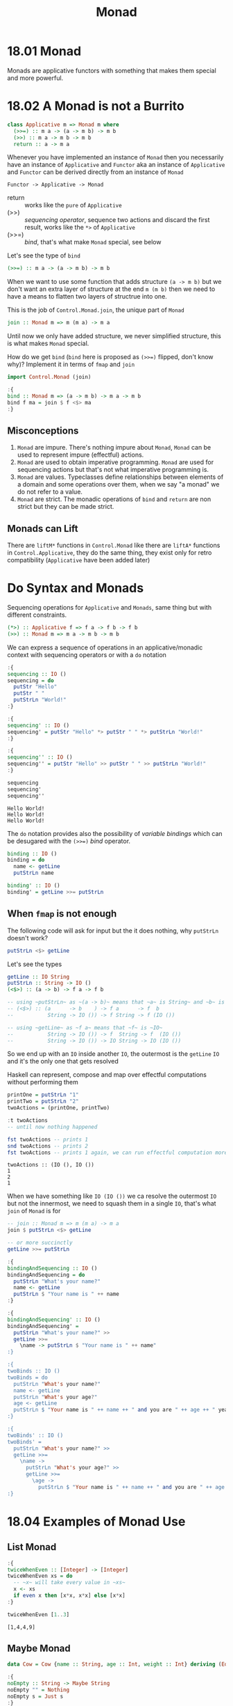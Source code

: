 #+TITLE: Monad

* 18.01 Monad
  Monads are applicative functors with something that makes them
  special and more powerful.

* 18.02 A Monad is not a Burrito
  #+BEGIN_SRC haskell :eval never
  class Applicative m => Monad m where
    (>>=) :: m a -> (a -> m b) -> m b
    (>>) :: m a -> m b -> m b
    return :: a -> m a
  #+END_SRC

  Whenever you have implemented an instance of ~Monad~ then you
  necessarily have an instance of ~Applicative~ and ~Functor~ aka an
  instance of ~Applicative~ and ~Functor~ can be derived directly from
  an instance of ~Monad~
  #+BEGIN_EXAMPLE
  Functor -> Applicative -> Monad
  #+END_EXAMPLE

  - return :: works like the ~pure~ of ~Applicative~
  - (>>) :: /sequencing operator/, sequence two actions and discard the
            first result, works like the ~*>~ of ~Applicative~
  - (>>=) :: /bind/, that's what make ~Monad~ special, see below

  Let's see the type of ~bind~
  #+BEGIN_SRC haskell :eval never
  (>>=) :: m a -> (a -> m b) -> m b
  #+END_SRC

  When we want to use some function that adds structure ~(a -> m b)~
  but we don't want an extra layer of structure at the end ~m (m b)~
  then we need to have a means to flatten two layers of structrue into
  one.

  This is the job of ~Control.Monad.join~, the unique part of ~Monad~
  #+BEGIN_SRC haskell :eval never
  join :: Monad m => m (m a) -> m a
  #+END_SRC

  Until now we only have added structure, we never simplified
  structure, this is what makes ~Monad~ special.

  How do we get ~bind~ (~bind~ here is proposed as ~(>>=)~ flipped,
  don't know why)?  Implement it in terms of ~fmap~ and ~join~
  #+BEGIN_SRC haskell :results silent
  import Control.Monad (join)

  :{
  bind :: Monad m => (a -> m b) -> m a -> m b
  bind f ma = join $ f <$> ma
  :}
  #+END_SRC

** Misconceptions
   1. ~Monad~ are impure. There's nothing impure about ~Monad~,
      ~Monad~ can be used to represent impure (effectful) actions.
   2. ~Monad~ are used to obtain imperative programming. ~Monad~ are
      used for sequencing actions but that's not what imperative
      programming is.
   3. ~Monad~ are values. Typeclasses define relationships between
      elements of a domain and some operations over them, when we say
      "a monad" we do not refer to a value.
   4. ~Monad~ are strict. The monadic operations of ~bind~ and
      ~return~ are non strict but they can be made strict.

** Monads can Lift
   There are ~liftM*~ functions in ~Control.Monad~ like there are
   ~liftA*~ functions in ~Control.Applicative~, they do the same
   thing, they exist only for retro compatibility (~Applicative~ have
   been added later)

* Do Syntax and Monads
  Sequencing operations for ~Applicative~ and ~Monads~, same thing but
  with different constraints.
  #+BEGIN_SRC haskell :eval never
  (*>) :: Applicative f => f a -> f b -> f b
  (>>) :: Monad m => m a -> m b -> m b
  #+END_SRC

  We can express a sequence of operations in an applicative/monadic
  context with sequencing operators or with a ~do~ notation
  #+BEGIN_SRC haskell :results replace output :noweb yes :wrap EXAMPLE :epilogue ":load" :post ghci-clean(content=*this*)
  :{
  sequencing :: IO ()
  sequencing = do
    putStr "Hello"
    putStr " "
    putStrLn "World!"
  :}

  :{
  sequencing' :: IO ()
  sequencing' = putStr "Hello" *> putStr " " *> putStrLn "World!"
  :}

  :{
  sequencing'' :: IO ()
  sequencing'' = putStr "Hello" >> putStr " " >> putStrLn "World!"
  :}

  sequencing
  sequencing'
  sequencing''
  #+END_SRC

  #+RESULTS:
  #+BEGIN_EXAMPLE
  Hello World!
  Hello World!
  Hello World!
  #+END_EXAMPLE

  The ~do~ notation provides also the possibility of /variable
  bindings/ which can be desugared with the ~(>>=)~ /bind/ operator.
  #+BEGIN_SRC haskell :eval never
  binding :: IO ()
  binding = do
    name <- getLine
    putStrLn name

  binding' :: IO ()
  binding' = getLine >>= putStrLn
  #+END_SRC

** When ~fmap~ is not enough
   The following code will ask for input but the it does nothing, why
   ~putStrLn~ doesn't work?
   #+BEGIN_SRC haskell :eval never
   putStrLn <$> getLine
   #+END_SRC

   Let's see the types
   #+BEGIN_SRC haskell :eval never
   getLine :: IO String
   putStrLn :: String -> IO ()
   (<$>) :: (a -> b) -> f a -> f b

   -- using ~putStrLn~ as ~(a -> b)~ means that ~a~ is String~ and ~b~ is ~IO ()~
   -- (<$>) :: (a      -> b    ) -> f a      -> f  b
   --           String -> IO ()) -> f String -> f (IO ())

   -- using ~getLine~ as ~f a~ means that ~f~ is ~IO~
   --           String -> IO ()) -> f  String -> f  (IO ())
   --           String -> IO ()) -> IO String -> IO (IO ())
   #+END_SRC

   So we end up with an ~IO~ inside another ~IO~, the outermost is the
   ~getLine~ ~IO~ and it's the only one that gets resolved

   Haskell can represent, compose and map over effectful computations
   without performing them
   #+BEGIN_SRC haskell :results replace output :noweb yes :wrap EXAMPLE :epilogue ":load" :post ghci-clean(content=*this*)
   printOne = putStrLn "1"
   printTwo = putStrLn "2"
   twoActions = (printOne, printTwo)

   :t twoActions
   -- until now nothing happened

   fst twoActions -- prints 1
   snd twoActions -- prints 2
   fst twoActions -- prints 1 again, we can run effectful computation more than once
   #+END_SRC

   #+RESULTS:
   #+BEGIN_EXAMPLE
   twoActions :: (IO (), IO ())
   1
   2
   1
   #+END_EXAMPLE

   When we have something like ~IO (IO ())~ we ca resolve the
   outermost ~IO~ but not the innermost, we need to squash them in a
   single ~IO~, that's what ~join~ of ~Monad~ is for

   #+BEGIN_SRC haskell :eval never
   -- join :: Monad m => m (m a) -> m a
   join $ putStrLn <$> getLine

   -- or more succinctly
   getLine >>= putStrLn
   #+END_SRC


   #+BEGIN_SRC haskell :eval never
   :{
   bindingAndSequencing :: IO ()
   bindingAndSequencing = do
     putStrLn "What's your name?"
     name <- getLine
     putStrLn $ "Your name is " ++ name
   :}

   :{
   bindingAndSequencing' :: IO ()
   bindingAndSequencing' =
     putStrLn "What's your name?" >>
     getLine >>=
       \name -> putStrLn $ "Your name is " ++ name"
   :}

   :{
   twoBinds :: IO ()
   twoBinds = do
     putStrLn "What's your name?"
     name <- getLine
     putStrLn "What's your age?"
     age <- getLine
     putStrLn $ "Your name is " ++ name ++ " and you are " ++ age ++ " years old."
   :}

   :{
   twoBinds' :: IO ()
   twoBinds' =
     putStrLn "What's your name?" >>
     getLine >>=
       \name ->
         putStrLn "What's your age?" >>
         getLine >>=
           \age ->
             putStrLn $ "Your name is " ++ name ++ " and you are " ++ age ++ " years old."
   :}
   #+END_SRC

* 18.04 Examples of Monad Use
** List Monad
   #+BEGIN_SRC haskell :results replace output :noweb yes :wrap EXAMPLE :epilogue ":load" :post ghci-clean(content=*this*)
   :{
   twiceWhenEven :: [Integer] -> [Integer]
   twiceWhenEven xs = do
     -- ~x~ will take every value in ~xs~
     x <- xs
     if even x then [x*x, x*x] else [x*x]
   :}

   twiceWhenEven [1..3]
   #+END_SRC

   #+RESULTS:
   #+BEGIN_EXAMPLE
   [1,4,4,9]
   #+END_EXAMPLE

** Maybe Monad
   #+BEGIN_SRC haskell :results replace output :noweb yes :wrap EXAMPLE :epilogue ":load" :post ghci-clean(content=*this*)
   data Cow = Cow {name :: String, age :: Int, weight :: Int} deriving (Eq, Show)

   :{
   noEmpty :: String -> Maybe String
   noEmpty "" = Nothing
   noEmpty s = Just s
   :}

   :{
   noNegative :: Int -> Maybe Int
   noNegative n | n >= 0 = Just n
                | otherwise = Nothing
   :}

   :{
   weightCheck :: Cow -> Maybe Cow
   weightCheck c =
     let w = weight c
         n = name c
     in if n == "Bess" && w > 499 then Nothing else Just c
   :}

   :{
   mkCow :: String -> Int -> Int -> Maybe Cow
   mkCow name age weight =
     case noEmpty name of
      Nothing ->
        Nothing
      Just name ->
         case noNegative age of
           Nothing ->
             Nothing
           Just age ->
             case noNegative weight of
               Nothing ->
                 Nothing
               Just weight ->
                 weightCheck (Cow name age weight)
   :}

   mkCow "Bess" 5 499
   mkCow "Bess" 5 500
   mkCow "" 5 499

   :{
   mkCow' :: String -> Int -> Int -> Maybe Cow
   mkCow' name' age' weight' = do
     name <- noEmpty name'
     age <- noNegative age'
     weight <- noNegative weight'
     weightCheck (Cow name age weight)
   :}

   mkCow' "Bess" 5 499
   mkCow' "Bess" 5 500
   mkCow' "" 5 499

   :{
   mkCow'' :: String -> Int -> Int -> Maybe Cow
   mkCow'' name' age' weight' =
     noEmpty name' >>=
       \name -> noNegative age' >>=
         \age -> noNegative weight' >>=
           \weight -> weightCheck (Cow name age weight)
   :}

   mkCow'' "Bess" 5 499
   mkCow'' "Bess" 5 500
   mkCow'' "" 5 499
   #+END_SRC

   #+RESULTS:
   #+BEGIN_EXAMPLE
   Just (Cow {name = "Bess", age = 5, weight = 499})
   Nothing
   Nothing
   Just (Cow {name = "Bess", age = 5, weight = 499})
   Nothing
   Nothing
   Just (Cow {name = "Bess", age = 5, weight = 499})
   Nothing
   Nothing
   #+END_EXAMPLE

** Either Monad
   #+BEGIN_SRC haskell :results replace output :noweb yes :wrap EXAMPLE :epilogue ":load" :post ghci-clean(content=*this*)
   type Founded = Int
   type Coders = Int

   data SoftwareShop = SoftwareShop {coders :: Coders, founded :: Founded} deriving (Eq, Show)

   :{
   data SoftwareShopError = NegativeYears Founded
                          | TooManyYears Founded
                          | NegativeCoders Coders
                          | TooManyCoders Coders
                          | TooManyCodersForYears Founded Coders
                          deriving (Eq, Show)
   :}

   :{
   validateFounded :: Int -> Either SoftwareShopError Founded
   validateFounded n
     | n < 0 = Left $ NegativeYears n
     | n > 500 = Left $ TooManyYears n
     | otherwise = Right n
   :}

   :{
   validateCoders :: Int -> Either SoftwareShopError Coders
   validateCoders n
     | n < 0 = Left $ NegativeCoders n
     | n > 5000 = Left $ TooManyCoders n
     | otherwise = Right n
   :}

   :{
   validateCodersForYears :: Founded -> Coders -> Either SoftwareShopError (Founded, Coders)
   validateCodersForYears founded coders =
     if coders > div founded 10 then
       Left $ TooManyCodersForYears founded coders
     else
       Right $ (founded, coders)
   :}

   :{
   mkSoftwareShop :: Int -> Int -> Either SoftwareShopError SoftwareShop
   mkSoftwareShop founded coders = do
     founded' <- validateFounded founded
     coders' <- validateCoders coders
     (founded'', coders'') <- validateCodersForYears founded' coders'
     Right $ SoftwareShop founded'' coders''
   :}

   mkSoftwareShop 10 1
   mkSoftwareShop 50 2
   mkSoftwareShop 1 1
   mkSoftwareShop 1 0
   mkSoftwareShop (-1) 0
   mkSoftwareShop 0 (-1)
   #+END_SRC

   #+RESULTS:
   #+BEGIN_EXAMPLE
   Right (SoftwareShop {coders = 10, founded = 1})
   Right (SoftwareShop {coders = 50, founded = 2})
   Left (TooManyCodersForYears 1 1)
   Right (SoftwareShop {coders = 1, founded = 0})
   Left (NegativeYears (-1))
   Left (NegativeCoders (-1))
   #+END_EXAMPLE

   Note that ~Either~ short-circuits on the first ~Left~, cannot
   accumulate errors because ~Monads~ later values can depend of
   previous values. So there's no ~Monad~ instance for ~Validation~

** Exercise: Either Monad
   #+BEGIN_SRC haskell :results silent
   data Sum a b = First a | Second b deriving (Eq, Show)

   :{
   instance Functor (Sum a) where
     -- fmap :: (b -> c) -> f b -> f c
     fmap _ (First a) = First a
     fmap f (Second b) = Second $ f b
   :}

   :{
   instance Applicative (Sum a) where
     -- pure :: b -> f b
     pure b = Second b
     -- (<*>) :: f (b -> c) -> f b -> f c
     (<*>) (First a) _ = First a
     (<*>) (Second f) b = f <$> b
   :}

   :{
   instance Monad (Sum a) where
     -- return :: b -> m b
     return = pure
     -- (>>=) :: m b -> (b -> m c) -> m c
     (>>=) (First a) _ = First a
     (>>=) (Second b) f = f b
   :}

   import Test.QuickCheck
   import Test.QuickCheck.Checkers
   import Test.QuickCheck.Classes

   :{
   instance (Arbitrary a, Arbitrary b) => Arbitrary (Sum a b) where
     arbitrary = frequency [(1, First <$> arbitrary), (2, Second <$> arbitrary)]
   :}

   :{
   instance (Eq a, Eq b) => EqProp (Sum a b) where
     (=-=) = eq
   :}

   quickBatch $ functor (undefined :: Sum String (String, Maybe Bool, [Int]))
   quickBatch $ applicative (undefined :: Sum String (String, Maybe Bool, [Int]))
   quickBatch $ monad (undefined :: Sum String (String, Maybe Bool, [Int]))
   #+END_SRC

* 18.05 Monad Laws
** Identity Laws
   Left identity
   #+BEGIN_SRC haskell :eval never
   m >>= return = m

   -- (>>=) :: Monad m => m a -> (a -> m b) -> m b

   -- m a >>= (a -> m b) = m b
   -- m   >>= return     = m

   -- so ~return~ does not change the content of the structure
   #+END_SRC

   Right identity
   #+BEGIN_SRC haskell :eval never
   return x >>= f = f x

   -- (>>=) :: Monad m => m a -> (a -> m b) -> m b

   -- m a      >>= (a -> m b) = m b
   -- return x >>= f          = f x

   -- so ~return~ does not change the content of the structure
   #+END_SRC

** Associativity
   #+BEGIN_SRC haskell :eval never
   (m >>= f) >>= g = m >>= (\x -> f x >>= g)
   #+END_SRC

** Using Property Based Testing
   #+BEGIN_SRC haskell :results silent
   import Test.QuickCheck
   import Test.QuickCheck.Checkers
   import Test.QuickCheck.Classes

   quickBatch (monad [(1, 2, 3)])
   #+END_SRC

** Example
   Wrong
   #+BEGIN_SRC haskell :results silent
   data CountMe a = CountMe Integer a deriving (Eq, Show)

   :{
   instance Functor CountMe where
     -- fmap :: (a -> b) -> f a -> f b
     fmap f (CountMe i a) = CountMe (i + 1) (f a)
   :}

   :{
   instance Applicative CountMe where
     -- pure :: a -> f a
     pure = CountMe 0
     -- (<*>) :: f (a -> b) -> f a -> f b
     (<*>) (CountMe n1 f) (CountMe n2 a) = CountMe (n1 + n2) (f a)
   :}

   :{
   instance Monad CountMe where
     -- return :: a -> m a
     return = pure
     -- (>>=) :: m a -> (a -> m b) -> m b
     (>>=) (CountMe n a) f = CountMe (n + 1) b where
       CountMe _ b = f a
   :}

   import Test.QuickCheck
   import Test.QuickCheck.Checkers
   import Test.QuickCheck.Classes

   :{
   instance Arbitrary a => Arbitrary (CountMe a) where
     arbitrary = CountMe <$> arbitrary <*> arbitrary
   :}

   :{
   instance (Eq a) => EqProp (CountMe a) where
     (=-=) = eq
   :}

   -- the following fails
   quickBatch $ functor (undefined :: CountMe (Int, String, Int))
   -- because the functor identity function is not true
   fmap id (CountMe 1 True) == (CountMe 1 True)

   -- the following fails
   quickBatch $ applicative (undefined :: CountMe (Int, String, Int))
   -- because the functor fails otherwise it would be fine

   -- the folowing fails
   quickBatch $ monad (undefined :: CountMe (Int, String, Int))
   -- because the left identity (m >>= return = m) law is not true
   ((CountMe 1 True) >>= return) == (CountMe 1 True)

   -- because the right identity law (return x >>= f = f x) is not true
   ((return True :: CountMe Bool) >>= (\x -> return $ not x)) == (return False :: CountMe Bool)
   #+END_SRC

   To fix it we need to fix the ~Functor~ by not modifying the
   structure (do not increment the integer) and the monoidal behaviour
   of ~bind~
   #+BEGIN_SRC haskell :results silent
   data CountMe a = CountMe Integer a deriving (Eq, Show)

   :{
   instance Functor CountMe where
     -- fmap :: (a -> b) -> f a -> f b
     fmap f (CountMe i a) = CountMe i (f a)
   :}

   :{
   instance Applicative CountMe where
     -- pure :: a -> f a
     pure = CountMe 0
     -- (<*>) :: f (a -> b) -> f a -> f b
     (<*>) (CountMe n1 f) (CountMe n2 a) = CountMe (n1 + n2) (f a)
   :}

   :{
   instance Monad CountMe where
     -- return :: a -> m a
     return = pure
     -- (>>=) :: m a -> (a -> m b) -> m b
     (>>=) (CountMe n1 a) f = CountMe (n1 + n2) b where
       CountMe n2 b = f a
   :}

   import Test.QuickCheck
   import Test.QuickCheck.Checkers
   import Test.QuickCheck.Classes

   :{
   instance Arbitrary a => Arbitrary (CountMe a) where
     arbitrary = CountMe <$> arbitrary <*> arbitrary
   :}

   :{
   instance (Eq a) => EqProp (CountMe a) where
     (=-=) = eq
   :}

   quickBatch $ functor (undefined :: CountMe (Int, String, Int))
   quickBatch $ applicative (undefined :: CountMe (Int, String, Int))
   quickBatch $ monad (undefined :: CountMe (Int, String, Int))
   #+END_SRC

* 18.06 Application and Composition
  What if we want to use composition with monad structure?
  #+BEGIN_SRC haskell :eval never
  -- we want something like that
  (.) :: (b -> c) -> (a -> b) -> a -> c

  mcompose :: Monad m => (b -> m c) -> (a -> m b) -> a -> m c
  -- doesn't work because f will take a ~b~ and the output of g is ~m b~
  mcompose f g a = f (g a)

  -- when we want to apply a function to something ignoring the outside
  -- structure we can use ~fmap~
  mcompose :: Monad m => (b -> m c) -> (a -> m b) -> a -> m c
  mcompose f g a = f <$> (g a)

  -- problem is that the result now is ~m (m c)~ because ~fmap~
  -- preserves the structure, so we have two layer of structure that we
  -- need to squash together, that is the ~join~ work
  mcompose :: Monad m => (b -> m c) -> (a -> m b) -> a -> m c
  mcompose f g a = join $ f <$> (g a)

  -- which is ~>>=~
  mcompose :: Monad m => (b -> m c) -> (a -> m b) -> a -> m c
  mcompose f g a = (g a) >>= f

  -- this pattern is captured by the /Kleisli operator/ ~>=>~
  -- (>=>) :: Monad m => (a -> m b) -> (b -> m c) -> a -> m c
  mcompose :: Monad m => (b -> m c) -> (a -> m b) -> a -> m c
  mcompose = flip (>=>)
  #+END_SRC

* Exercises
  #+NAME: ghci-clean
  #+BEGIN_SRC emacs-lisp :var content="" :results raw
  (defun report-compiling-module-p (line)
    (string-match-p "\\[[0-9]+ of [0-9]+\\] Compiling" line))

  (defun report-loaded-module-p (line)
    (string-match-p "Ok, .+ modules? loaded\\." line))

  (defun report-eoe-p (line)
    (string-match-p "org-babel-haskell-eoe" line))

  (defun clean-line (line)
    (->> line remove-prompt unquote))

  (defun remove-prompt (line)
    (let ((current-prompt (current-prompt line)))
      (message "current prompt: %S" current-prompt)
      (if (string-empty-p current-prompt)
          line
        (replace-regexp-in-string (concat "\\(?:" current-prompt "[>|] \\)+") "" line))))

  (defun current-prompt (line)
    (if (string-match "\\(^[^|:>]+\\)[|>]" line)
        (match-string 1 line)
      ""))

  (defun unquote (line)
    (replace-regexp-in-string "^\"\\(.*\\)\"$" "\\1" line))

  (string-join
   (seq-map #'clean-line
            (seq-filter
             (lambda (line)
               (and
                (not (string-empty-p line))
                (not (report-eoe-p line))
                (not (report-compiling-module-p line))
                (not (report-loaded-module-p line))))
             (split-string content "\n")))
   "\n")
  #+END_SRC

  #+NAME: add-current-chapter-directory-in-path
  #+BEGIN_SRC emacs-lisp :output raw
  (concat
   ":set -i"
   (file-name-as-directory (file-name-directory (buffer-file-name)))
   (file-name-base (buffer-file-name)))
  #+END_SRC

  #+NAME: add-chapter-directory-in-path
  #+BEGIN_SRC emacs-lisp :var chapter="" :output raw
  (concat
   ":set -i"
   (file-name-as-directory (file-name-directory (buffer-file-name)))
   chapter)
  #+END_SRC

** Exercises: Monad Instances

   1. Write an instance of ~Monad~ for the following datatype
      #+BEGIN_SRC haskell :results silent
      data Nope a = NopeDotJpg deriving (Eq, Show)

      :{
      instance Functor Nope where
        -- fmap :: (a -> b) -> f a -> f b
        fmap _ _ = NopeDotJpg
      :}

      :{
      instance Applicative Nope where
        -- pure :: a -> f a
        pure _ = NopeDotJpg
        -- (<*>) :: f (a -> b) -> f a -> f b
        (<*>) _ _ = NopeDotJpg
      :}

      :{
      instance Monad Nope where
        -- return :: a -> m a
        return = pure
        -- (>>=) :: m a -> (a -> m b) -> m b
        (>>=) _ _ = NopeDotJpg
      :}

      import Test.QuickCheck
      import Test.QuickCheck.Checkers
      import Test.QuickCheck.Classes

      :{
      instance Arbitrary (Nope a) where
        arbitrary = return NopeDotJpg
      :}

      :{
      instance EqProp (Nope a) where
        (=-=) = eq
      :}

      quickBatch $ functor (undefined :: Nope (Int, String, Int))
      quickBatch $ applicative (undefined :: Nope (Int, String, Int))
      quickBatch $ monad (undefined :: Nope (Int, String, Int))
      #+END_SRC

   2. Write an instance of ~Monad~ for the following datatype
      #+BEGIN_SRC haskell :results silent
      data PhhhbbtttEither b a = Left' a | Right' b deriving (Eq, Show)

      import Test.QuickCheck
      import Test.QuickCheck.Checkers
      import Test.QuickCheck.Classes

      :{
      instance (Arbitrary a, Arbitrary b) => Arbitrary (PhhhbbtttEither b a) where
        arbitrary = frequency [(1, Right' <$> arbitrary), (2, Left' <$> arbitrary)]
      :}

      :{
      instance (Eq a, Eq b) => EqProp (PhhhbbtttEither b a) where
        (=-=) = eq
      :}

      :{
      instance Functor (PhhhbbtttEither b) where
        -- fmap :: (a -> b) -> f a -> f b
        fmap _ (Right' b) = Right' b
        fmap f (Left' a) = Left' $ f a
      :}

      quickBatch $ functor (undefined :: PhhhbbtttEither String (Int, String, Int))

      :{
      instance Applicative (PhhhbbtttEither b) where
        -- pure :: a -> f a
        pure x = Left' x
        -- (<*>) :: f (a -> b) -> f a -> f b
        (<*>) (Left' f) r = f <$> r
        (<*>) (Right' x) _ = Right' x
      :}

      quickBatch $ applicative (undefined :: PhhhbbtttEither String (Int, String, Int))

      :{
      instance Monad (PhhhbbtttEither b) where
        -- return :: a -> m a
        return = pure
        -- (>>=) :: m a -> (a -> m b) -> m b
        (>>=) (Left' x) f = f x
        (>>=) (Right' x) _ = Right' x
      :}

      quickBatch $ monad (undefined :: PhhhbbtttEither String (Int, String, Int))
      #+END_SRC

   3. Write an instance of ~Monad~ for the following datatype
      #+BEGIN_SRC haskell :results silent
      newtype Identity a = Identity a deriving (Eq, Ord, Show)

      import Test.QuickCheck
      import Test.QuickCheck.Checkers
      import Test.QuickCheck.Classes

      :{
      instance Arbitrary a => Arbitrary (Identity a) where
        arbitrary = Identity <$> arbitrary
      :}

      :{
      instance (Eq a) => EqProp (Identity a) where
        (=-=) = eq
      :}

      :{
      instance Functor Identity where
        -- fmap :: (a -> b) -> f a -> f b
        fmap f (Identity a) = Identity $ f a
      :}
      quickBatch $ functor (undefined :: Identity (Int, String, Int))

      :{
      instance Applicative Identity where
        -- pure :: a -> f a
        pure x = Identity x
        -- (<*>) :: f (a -> b) -> f a -> f b
        (<*>) (Identity f) (Identity a) = Identity $ f a
      :}
      quickBatch $ applicative (undefined :: Identity (Int, String, Int))

      :{
      instance Monad Identity where
        -- return :: a -> m a
        return = pure
        -- (>>=) :: m a -> (a -> m b) -> m b
        (>>=) (Identity a) f = f a
      :}
      quickBatch $ monad (undefined :: Identity (Int, String, Int))
      #+END_SRC

   4. Write an instance of ~Monad~ for the following type
      #+BEGIN_SRC haskell :results silent
      data List a = Nil | Cons a (List a) deriving (Eq, Show)

      import Test.QuickCheck
      import Test.QuickCheck.Checkers
      import Test.QuickCheck.Classes
      import Control.Applicative

      :{
      instance Arbitrary a => Arbitrary (List a) where
        arbitrary = frequency [(1, return Nil), (2, liftA2 Cons arbitrary arbitrary)]
      :}

      :{
      instance Eq a => EqProp (List a) where
        (=-=) = eq
      :}

      :{
      instance Monoid (List a) where
        -- mempty :: a
        mempty = Nil
        -- mappend :: a -> a -> a
        mappend l Nil = l
        mappend Nil r = r
        mappend (Cons x l) r = Cons x (mappend l r)
      :}
      -- quickBatch $ monoid (undefined :: List (Int, String, Int))

      :{
      instance Functor List where
        -- fmap :: (a -> b) -> f a -> f b
        fmap _ Nil = Nil
        fmap f (Cons a l) = Cons (f a) (f <$> l)
      :}
      -- quickBatch $ functor (undefined :: List (Int, String, Int))

      import Data.Monoid
      :{
      instance Applicative List where
        -- pure :: a -> f a
        pure x = Cons x Nil
        -- (<*>) :: f (a -> b) -> f a -> f b
        (<*>) Nil _ = Nil
        (<*>) (Cons f ll) r = (f <$> r) <> (ll <*> r)
      :}
      -- quickBatch $ applicative (undefined :: List (Int, String, Int))

      :{
      concat' :: List (List a) -> List a
      concat' Nil = Nil
      concat' (Cons x xs) = x <> (concat' xs)
      :}

      :{
      instance Monad List where
        -- return :: a -> m a
        return = pure
        -- (>>=) :: m a -> (a -> m b) -> m b
        (>>=) Nil _ = Nil
        (>>=) xs f = concat' (f <$> xs)
        -- TODO: the following doesn't work and I don't know why
        --       it keeps complaining that (xs >>= f) is of type
        --       (List a) when expects it to be (List b) but
        --       (xs :: List a) and (f :: (a -> List b))
        -- (>>=) (Cons x xs) f = (f x) <> (xs >>= f)
      :}
      quickBatch $ monad (undefined :: List (Int, String, Int))
      #+END_SRC

** Exercises: Using Monad and Functor

   1. Write the following function using methods provided by ~Monad~
      and ~Functor~. Using identity and function composition is fine.
      #+BEGIN_SRC haskell :results replace output :wrap EXAMPLE :epilogue ":load" :post ghci-clean(content=*this*)
      import Control.Monad
      :{
      j :: Monad m => m (m a) -> m a
      j = join
      :}

      j [[1, 2], [], [3]] == [1,2,3]
      j (Just (Just 1)) == Just 1
      j Nothing == Nothing
      #+END_SRC

      #+RESULTS:
      #+BEGIN_EXAMPLE
      True
      True
      True
      #+END_EXAMPLE

   2. Write the following function using methods provided by ~Monad~
      and ~Functor~. Using identity and function composition is fine.
      #+BEGIN_SRC haskell :results silent
      :{
      l1 :: Monad m => (a -> b) -> m a -> m b
      l1 = (<$>)
      :}
      #+END_SRC

   3. Write the following function using methods provided by ~Monad~
      and ~Functor~. Using identity and function composition is fine
      #+BEGIN_SRC haskell :results silent
      import Control.Monad
      :{
      l2 :: Monad m => (a -> b -> c) -> m a -> m b -> m c
      l2 = liftM2
      :}
      #+END_SRC

   4. Write the following function using methods provided by ~Monad~
      and ~Functor~. Using identity and function composition is fine
      #+BEGIN_SRC haskell :results silent
      :{
      a :: Monad m => m a -> m (a -> b) -> m b
      a = flip (<*>)
      :}
      #+END_SRC

   5. Write the following function using methods provided by ~Monad~
      and ~Functor~. Using identity and function composition is fine
      #+NAME: meh-definition
      #+BEGIN_SRC haskell :results silent
      import Control.Monad
      :{
      meh :: (Monad m) => [a] -> (a -> m b) -> m [b]
      meh [] _ = return []
      meh (x:xs) f = liftM2 (:) (f x) (meh xs f)
      :}
      #+END_SRC

   6. Write the following function using methods provided by ~Monad~
      and ~Functor~. Using identity and function composition is fine
      #+BEGIN_SRC haskell :results silent :noweb yes
      <<meh-definition>>
      :{
      flipType :: (Monad m) => [m a] -> m [a]
      flipType = flip meh $ id
      :}
      #+END_SRC
